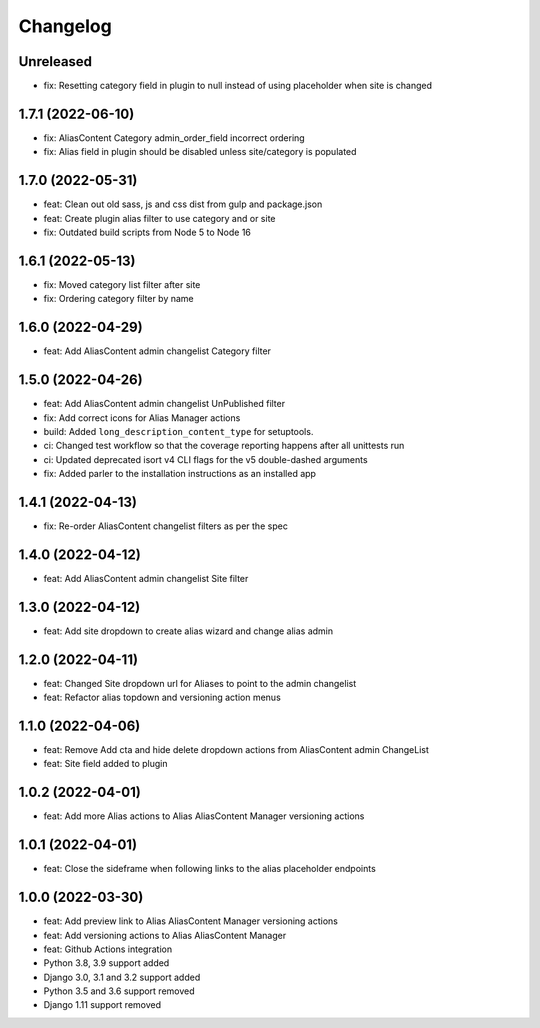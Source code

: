 =========
Changelog
=========

Unreleased
==========
* fix: Resetting category field in plugin to null instead of using placeholder when site is changed

1.7.1 (2022-06-10)
==================
* fix: AliasContent Category admin_order_field incorrect ordering
* fix: Alias field in plugin should be disabled unless site/category is populated

1.7.0 (2022-05-31)
==================
* feat: Clean out old sass, js and css dist from gulp and package.json
* feat: Create plugin alias filter to use category and or site
* fix: Outdated build scripts from Node 5 to Node 16

1.6.1 (2022-05-13)
==================
* fix: Moved category list filter after site
* fix: Ordering category filter by name

1.6.0 (2022-04-29)
==================
* feat: Add AliasContent admin changelist Category filter

1.5.0 (2022-04-26)
==================
* feat: Add AliasContent admin changelist UnPublished filter
* fix: Add correct icons for Alias Manager actions
* build: Added ``long_description_content_type`` for setuptools.
* ci: Changed test workflow so that the coverage reporting happens after all unittests run
* ci: Updated deprecated isort v4 CLI flags for the v5 double-dashed arguments
* fix: Added parler to the installation instructions as an installed app

1.4.1 (2022-04-13)
==================
* fix: Re-order AliasContent changelist filters as per the spec

1.4.0 (2022-04-12)
==================
* feat: Add AliasContent admin changelist Site filter

1.3.0 (2022-04-12)
==================
* feat: Add site dropdown to create alias wizard and change alias admin

1.2.0 (2022-04-11)
==================
* feat: Changed Site dropdown url for Aliases to point to the admin changelist
* feat: Refactor alias topdown and versioning action menus

1.1.0 (2022-04-06)
==================
* feat: Remove Add cta and hide delete dropdown actions from AliasContent admin ChangeList
* feat: Site field added to plugin

1.0.2 (2022-04-01)
==================
* feat: Add more Alias actions to Alias AliasContent Manager versioning actions

1.0.1 (2022-04-01)
==================
* feat: Close the sideframe when following links to the alias placeholder endpoints

1.0.0 (2022-03-30)
==================
* feat: Add preview link to Alias AliasContent Manager versioning actions
* feat: Add versioning actions to Alias AliasContent Manager
* feat: Github Actions integration
* Python 3.8, 3.9 support added
* Django 3.0, 3.1 and 3.2 support added
* Python 3.5 and 3.6 support removed
* Django 1.11 support removed
